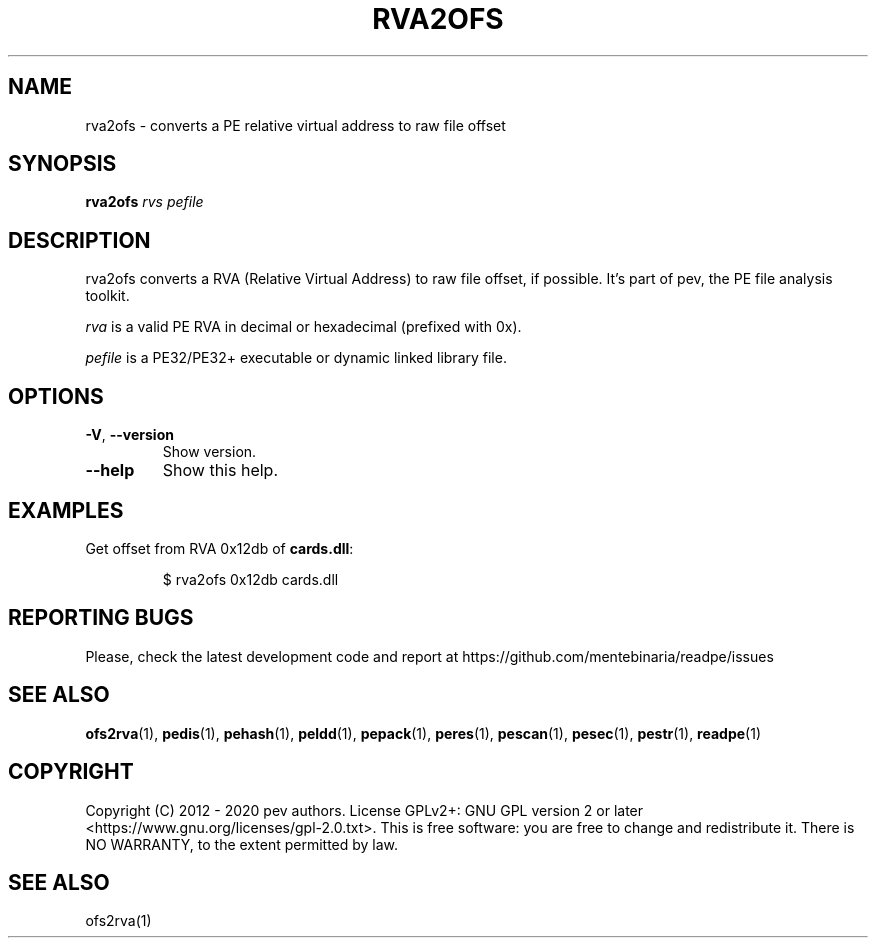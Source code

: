 .TH RVA2OFS 1
.SH NAME
rva2ofs - converts a PE relative virtual address to raw file offset

.SH SYNOPSIS
.B rva2ofs
.IR rvs
.IR pefile

.SH DESCRIPTION
rva2ofs converts a RVA (Relative Virtual Address) to raw file offset, if possible. It's part of pev, the PE file analysis toolkit.
.PP
\&\fIrva\fR is a valid PE RVA in decimal or hexadecimal (prefixed with 0x).
.PP
\&\fIpefile\fR is a PE32/PE32+ executable or dynamic linked library file.

.SH OPTIONS

.TP
.BR \-V ", " \-\-version
Show version.

.TP
.BR \-\-help
Show this help.

.SH EXAMPLES
Get offset from RVA 0x12db of \fBcards.dll\fP:
.IP
$ rva2ofs 0x12db cards.dll

.SH REPORTING BUGS
Please, check the latest development code and report at https://github.com/mentebinaria/readpe/issues

.SH SEE ALSO
\fBofs2rva\fP(1), \fBpedis\fP(1), \fBpehash\fP(1), \fBpeldd\fP(1), \fBpepack\fP(1), \fBperes\fP(1), \fBpescan\fP(1), \fBpesec\fP(1), \fBpestr\fP(1), \fBreadpe\fP(1)

.SH COPYRIGHT
Copyright (C) 2012 - 2020 pev authors. License GPLv2+: GNU GPL version 2 or later <https://www.gnu.org/licenses/gpl-2.0.txt>.
This is free software: you are free to change and redistribute it. There is NO WARRANTY, to the extent permitted by law.

.SH SEE ALSO
ofs2rva(1)

